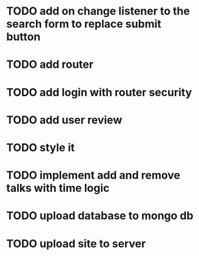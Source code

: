 * TODO add on change listener to the search form to replace submit button
* TODO add router
* TODO add login with router security
* TODO add user review
* TODO style it
* TODO implement add and remove talks with time logic
* TODO upload database to mongo db
* TODO upload site to server

